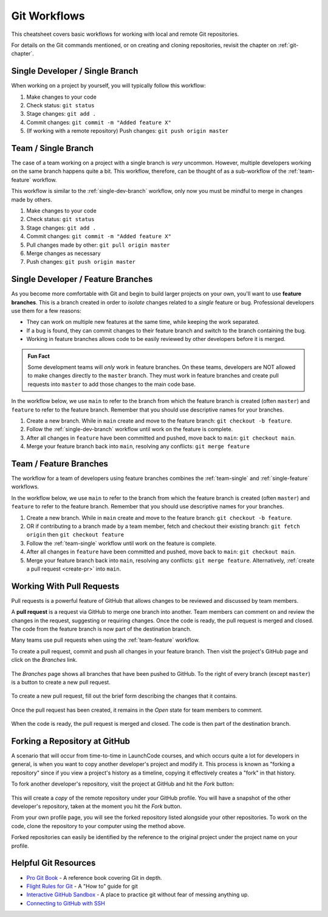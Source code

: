 .. _git-workflows:

.. index::
   single: Git; workflows

Git Workflows
=============

This cheatsheet covers basic workflows for working with local and remote Git repositories.

For details on the Git commands mentioned, or on creating and cloning repositories, revisit the chapter on :ref:`git-chapter`.

.. _single-dev-branch:

Single Developer / Single Branch
--------------------------------

When working on a project by yourself, you will typically follow this workflow:

.. _basic-flow:

#. Make changes to your code
#. Check status: ``git status``
#. Stage changes: ``git add .``
#. Commit changes: ``git commit -m "Added feature X"``
#. (If working with a remote repository) Push changes:
   ``git push origin master``

.. _team-single:

Team / Single Branch
--------------------

The case of a team working on a project with a single branch is *very* uncommon. However, multiple developers working on the same branch happens quite a bit. This workflow, therefore, can be thought of as a sub-workflow of the :ref:`team-feature` workflow.

This workflow is similar to the :ref:`single-dev-branch` workflow, only now you must be mindful to merge in changes made by others.

#. Make changes to your code
#. Check status: ``git status``
#. Stage changes: ``git add .``
#. Commit changes: ``git commit -m "Added feature X"``
#. Pull changes made by other: ``git pull origin master``
#. Merge changes as necessary
#. Push changes: ``git push origin master``

.. _single-feature:

Single Developer / Feature Branches
-----------------------------------

.. index:: 
   single: Git; branch
   single: Git; feature branch

As you become more comfortable with Git and begin to build larger projects on your own, you'll want to use **feature branches**. This is a branch created in order to *isolate* changes related to a *single* feature or bug. Professional developers use them for a few reasons:

- They can work on multiple new features at the same time, while keeping the work separated.
- If a bug is found, they can commit changes to their feature branch and switch to the branch containing the bug.
- Working in feature branches allows code to be easily reviewed by other developers before it is merged.

.. admonition:: Fun Fact

   Some development teams will *only* work in feature branches. On these teams, developers are NOT allowed to make changes directly to the ``master`` branch. They must work in feature branches and create pull requests into ``master`` to add those changes to the main code base.

In the workflow below, we use ``main`` to refer to the branch from which the feature branch is created (often ``master``) and ``feature`` to refer to the feature branch. Remember that you should use descriptive names for your branches.

#. Create a new branch. While in ``main`` create and move to the feature branch: ``git checkout -b feature``.
#. Follow the :ref:`single-dev-branch` workflow until work on the feature is complete.
#. After all changes in ``feature`` have been committed and pushed, move back to ``main``: ``git checkout main``.
#. Merge your feature branch back into ``main``, resolving any conflicts: ``git merge feature``

.. _team-feature:

Team / Feature Branches
-----------------------

The workflow for a team of developers using feature branches combines the :ref:`team-single` and :ref:`single-feature` workflows. 

In the workflow below, we use ``main`` to refer to the branch from which the feature branch is created (often ``master``) and ``feature`` to refer to the feature branch. Remember that you should use descriptive names for your branches.

#. Create a new branch. While in ``main`` create and move to the feature branch: ``git checkout -b feature``.
#. OR if contributing to a branch made by a team member, fetch and checkout their existing branch: ``git fetch origin`` then ``git checkout feature``
#. Follow the :ref:`team-single` workflow until work on the feature is complete.
#. After all changes in ``feature`` have been committed and pushed, move back to ``main``: ``git checkout main``.
#. Merge your feature branch back into ``main``, resolving any conflicts: ``git merge feature``. Alternatively, :ref:`create a pull request <create-pr>` into ``main``.

.. _create-pr:

Working With Pull Requests
--------------------------

.. index:: ! pull request

Pull requests is a powerful feature of GitHub that allows changes to be reviewed and discussed by team members. 

A **pull request** is a request via GitHub to merge one branch into another. Team members can comment on and review the changes in the request, suggesting or requiring changes. Once the code is ready, the pull request is merged and closed. The code from the feature branch is now part of the destination branch.

Many teams use pull requests when using the :ref:`team-feature` workflow.

To create a pull request, commit and push all changes in your feature branch. Then visit the project's GitHub page and click on the *Branches* link.

.. figure:: figures/branches-link.png
   :alt: The Branches link is just below the project description on GitHub.
   :height: 250px

The *Branches* page shows all branches that have been pushed to GitHub. To the right of every branch (except ``master``) is a button to create a new pull request. 

.. figure:: figures/new-pr-button.png
   :alt: The Branches page of a repo, with a button to open a new pull request to the right of each feature branch.
   :height: 300px

To create a new pull request, fill out the brief form describing the changes that it contains.

.. figure:: figures/create-pr.png
   :alt: The form for creating a new pull request.
   :height: 500px

Once the pull request has been created, it remains in the *Open* state for team members to comment.

.. figure:: figures/open-pr.png
   :alt: An open pull request.
   :height: 500px

When the code is ready, the pull request is merged and closed. The code is then part of the destination branch.

.. figure:: figures/pr-merged.png
   :alt: A merged pull request.
   :height: 500px


Forking a Repository at GitHub
------------------------------

A scenario that will occur from time-to-time in LaunchCode courses, and
which occurs quite a lot for developers in general, is when you want
to copy another developer's project and modify it. This process is known
as "forking a repository" since if you view a project's history as a
timeline, copying it effectively creates a "fork" in that history.

To fork another developer's repository, visit the project at GitHub and
hit the *Fork* button:

.. figure:: figures/fork-button.png
   :alt: The fork button is at the top right of a project page on GitHub

This will create a *copy* of the remote repository under *your* GitHub
profile. You will have a snapshot of the other developer's repository,
taken at the moment you hit the *Fork* button.

From your own profile page, you will see the forked repository listed
alongside your other repositories. To work on the code, clone the
repository to your computer using the method above.

Forked repositories can easily be identified by the reference to the
original project under the project name on your profile.

.. figure:: figures/forked-repo.png
   :alt: A forked repository on GitHub, with a link to the original repository below
   :height: 200px

Helpful Git Resources
---------------------

- `Pro Git Book <https://git-scm.com/book/en/v2>`__ - A reference book covering Git in depth.

- `Flight Rules for Git <https://github.com/k88hudson/git-flight-rules>`__ - A "How to" guide for git

- `Interactive GitHub Sandbox <https://try.github.io>`__ - A place to practice git without fear of messing anything up.

- `Connecting to GitHub with SSH <https://help.github.com/articles/connecting-to-github-with-ssh/>`__
